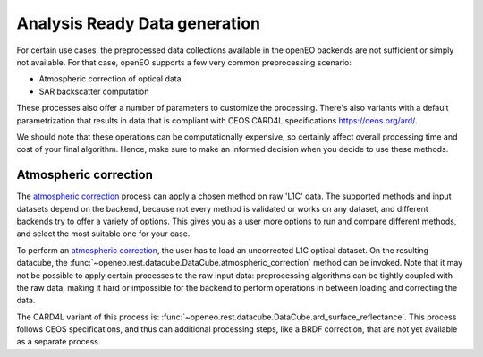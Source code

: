 .. _ard:

==============================
Analysis Ready Data generation
==============================

For certain use cases, the preprocessed data collections available in the openEO backends are not sufficient or simply not
available. For that case, openEO supports a few very common preprocessing scenario:

- Atmospheric correction of optical data
- SAR backscatter computation

These processes also offer a number of parameters to customize the processing. There's also variants with a default
parametrization that results in data that is compliant with CEOS CARD4L specifications https://ceos.org/ard/.

We should note that these operations can be computationally expensive, so certainly affect overall processing time and
cost of your final algorithm. Hence, make sure to make an informed decision when you decide to use these methods.

Atmospheric correction
----------------------

The `atmospheric correction <https://processes.openeo.org/draft/#atmospheric_correction>`_ process can apply a chosen
method on raw 'L1C' data. The supported methods and input datasets depend on the backend, because not every method is
validated or works on any dataset, and different backends try to offer a variety of options. This gives you as a user
more options to run and compare different methods, and select the most suitable one for your case.


To perform an `atmospheric correction <https://processes.openeo.org/draft/#atmospheric_correction>`_, the user has to
load an uncorrected L1C optical dataset. On the resulting datacube, the :func:`~openeo.rest.datacube.DataCube.atmospheric_correction`
method can be invoked. Note that it may not be possible to apply certain processes to the raw input data: preprocessing
algorithms can be tightly coupled with the raw data, making it hard or impossible for the backend to perform operations
in between loading and correcting the data.

The CARD4L variant of this process is: :func:`~openeo.rest.datacube.DataCube.ard_surface_reflectance`. This process follows
CEOS specifications, and thus can additional processing steps, like a BRDF correction, that are not yet available as a
separate process.

